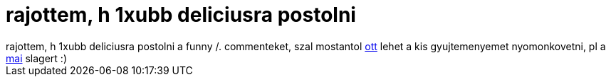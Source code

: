 = rajottem, h 1xubb deliciusra postolni

:slug: rajottem_h_1xubb_deliciusra_postolni
:category: geek
:tags: hu
:date: 2006-09-21T13:43:34Z
++++
rajottem, h 1xubb deliciusra postolni a funny /. commenteket, szal mostantol <a href="http://del.icio.us/vmiklos/slashdot" target="_self">ott</a> lehet a kis gyujtemenyemet nyomonkovetni, pl a <a href="http://bsd.slashdot.org/comments.pl?sid=197106&amp;cid=16151353" target="_self">mai</a> slagert :)
++++
